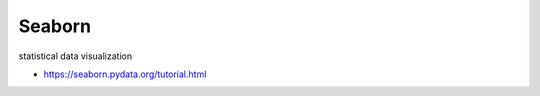 *******
Seaborn
*******

statistical data visualization

* https://seaborn.pydata.org/tutorial.html
